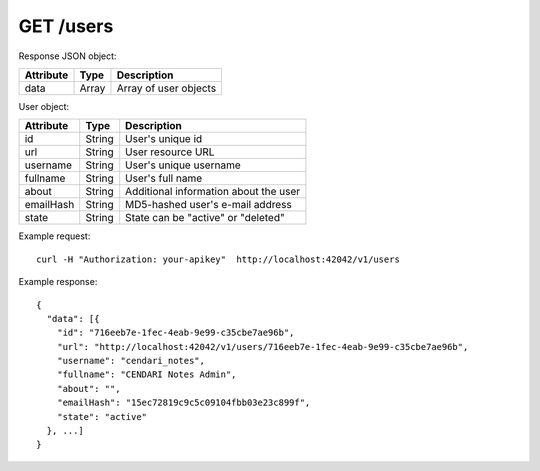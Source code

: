 GET /users
==========

Response JSON object:

==========  ======= ========================
Attribute   Type    Description
==========  ======= ========================
data        Array   Array of user objects
==========  ======= ========================

User object:

==========  ======= ========================
Attribute   Type    Description
==========  ======= ========================
id          String  User's unique id
url         String  User resource URL
username    String  User's unique username
fullname    String  User's full name
about       String  Additional information about the user
emailHash   String  MD5-hashed user's e-mail address
state       String  State can be "active" or "deleted"
==========  ======= ========================

Example request::

    curl -H "Authorization: your-apikey"  http://localhost:42042/v1/users

Example response::

    {
      "data": [{
        "id": "716eeb7e-1fec-4eab-9e99-c35cbe7ae96b",
        "url": "http://localhost:42042/v1/users/716eeb7e-1fec-4eab-9e99-c35cbe7ae96b",
        "username": "cendari_notes",
        "fullname": "CENDARI Notes Admin",
        "about": "",
        "emailHash": "15ec72819c9c5c09104fbb03e23c899f",
        "state": "active"
      }, ...]
    } 